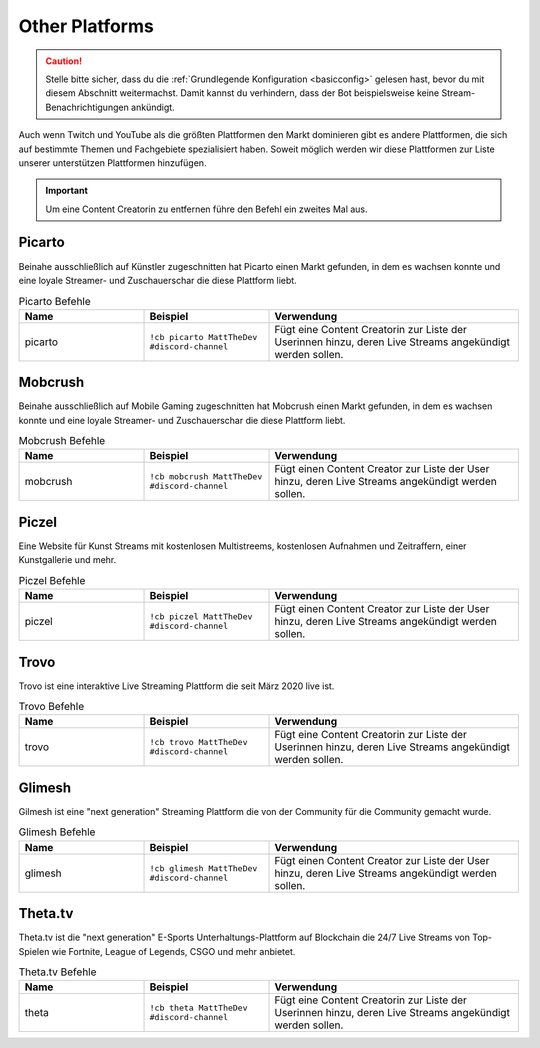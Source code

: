 .. _platforms:

===============
Other Platforms
===============

.. caution:: Stelle bitte sicher, dass du die :ref:`Grundlegende Konfiguration <basicconfig>` gelesen hast, bevor du mit diesem Abschnitt weitermachst.
             Damit kannst du verhindern, dass der Bot beispielsweise keine Stream-Benachrichtigungen ankündigt.

Auch wenn Twitch und YouTube als die größten Plattformen den Markt dominieren gibt es andere Plattformen, die sich auf bestimmte Themen
und Fachgebiete spezialisiert haben. Soweit möglich werden wir diese Plattformen zur Liste unserer unterstützen Plattformen hinzufügen.

.. Important:: Um eine Content Creatorin zu entfernen führe den Befehl ein zweites Mal aus.

-------
Picarto
-------

Beinahe ausschließlich auf Künstler zugeschnitten hat Picarto einen Markt gefunden, in dem es wachsen konnte und eine loyale Streamer- und Zuschauerschar die diese Plattform liebt.

.. list-table:: Picarto Befehle
   :widths: 25 25 50
   :header-rows: 1

   * - Name
     - Beispiel
     - Verwendung
   * - picarto
     - ``!cb picarto MattTheDev #discord-channel``
     - Fügt eine Content Creatorin zur Liste der Userinnen hinzu, deren Live Streams angekündigt werden sollen.

--------
Mobcrush
--------

Beinahe ausschließlich auf Mobile Gaming zugeschnitten hat Mobcrush einen Markt gefunden, in dem es wachsen konnte und eine loyale Streamer- und Zuschauerschar die diese Plattform liebt.

.. list-table:: Mobcrush Befehle
   :widths: 25 25 50
   :header-rows: 1

   * - Name
     - Beispiel
     - Verwendung
   * - mobcrush
     - ``!cb mobcrush MattTheDev #discord-channel``
     - Fügt einen Content Creator zur Liste der User hinzu, deren Live Streams angekündigt werden sollen.

------
Piczel
------

Eine Website für Kunst Streams mit kostenlosen Multistreems, kostenlosen Aufnahmen und Zeitraffern, einer Kunstgallerie und mehr.

.. list-table:: Piczel Befehle
   :widths: 25 25 50
   :header-rows: 1

   * - Name
     - Beispiel
     - Verwendung
   * - piczel
     - ``!cb piczel MattTheDev #discord-channel``
     - Fügt einen Content Creator zur Liste der User hinzu, deren Live Streams angekündigt werden sollen.

-----
Trovo
-----

Trovo ist eine interaktive Live Streaming Plattform die seit März 2020 live ist.

.. list-table:: Trovo Befehle
   :widths: 25 25 50
   :header-rows: 1

   * - Name
     - Beispiel
     - Verwendung
   * - trovo
     - ``!cb trovo MattTheDev #discord-channel``
     - Fügt eine Content Creatorin zur Liste der Userinnen hinzu, deren Live Streams angekündigt werden sollen.

-------
Glimesh
-------

Gilmesh ist eine "next generation" Streaming Plattform die von der Community für die Community gemacht wurde.

.. list-table:: Glimesh Befehle
   :widths: 25 25 50
   :header-rows: 1

   * - Name
     - Beispiel
     - Verwendung
   * - glimesh
     - ``!cb glimesh MattTheDev #discord-channel``
     - Fügt einen Content Creator zur Liste der User hinzu, deren Live Streams angekündigt werden sollen.

--------
Theta.tv
--------

Theta.tv ist die "next generation" E-Sports Unterhaltungs-Plattform auf Blockchain die 24/7 Live Streams von
Top-Spielen wie Fortnite, League of Legends, CSGO und mehr anbietet.

.. list-table:: Theta.tv Befehle
   :widths: 25 25 50
   :header-rows: 1

   * - Name
     - Beispiel
     - Verwendung
   * - theta
     - ``!cb theta MattTheDev #discord-channel``
     - Fügt eine Content Creatorin zur Liste der Userinnen hinzu, deren Live Streams angekündigt werden sollen.
